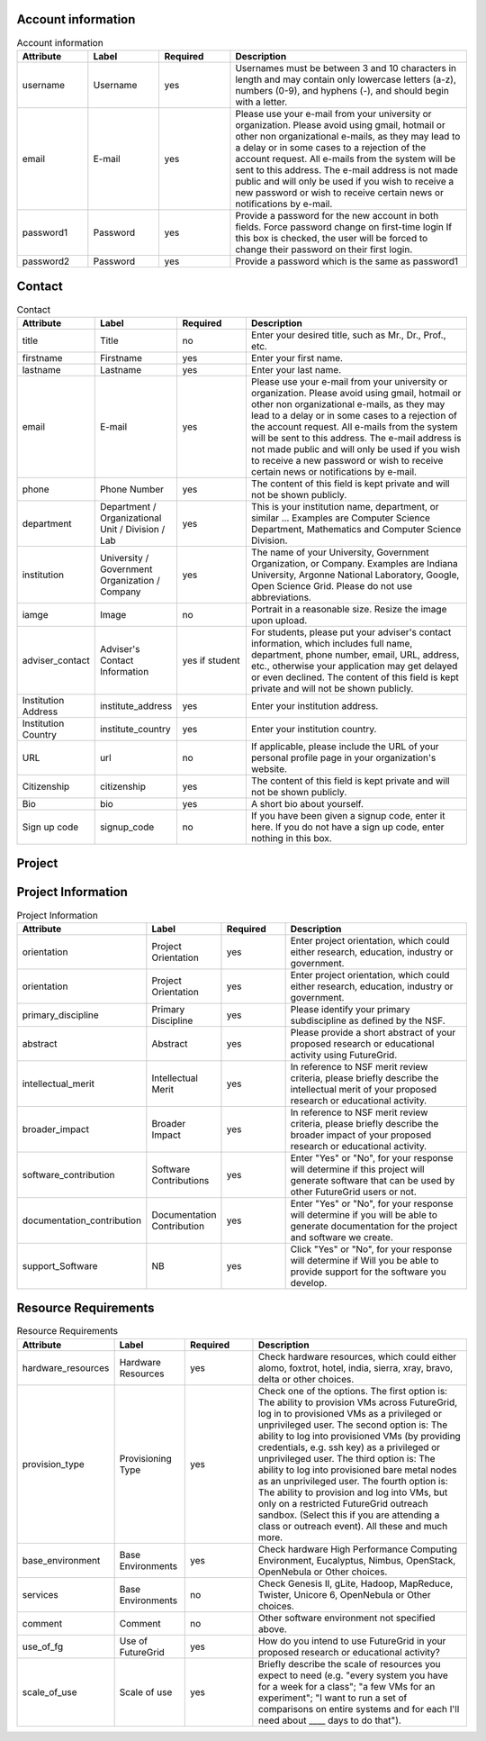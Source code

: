 Account information
^^^^^^^^^^^^^^^^^^^^^^^^^^^^^^^^^^^^^^^^^

.. list-table:: Account information
   :header-rows: 1
   :widths: 15 15 15 50

   * - Attribute
     - Label
     - Required
     - Description
   * - username
     - Username
     - yes
     - Usernames must be between 3 and 10 characters in
       length and may contain only lowercase letters (a-z),
       numbers (0-9), and hyphens (-), and should begin with
       a letter.
   * - email
     - E-mail
     - yes
     - Please use your e-mail from your university or
       organization.  Please avoid using gmail, hotmail or
       other non organizational e-mails, as they may lead to
       a delay or in some cases to a rejection of the account
       request. All e-mails from the system will be sent to
       this address. The e-mail address is not made public
       and will only be used if you wish to receive a new
       password or wish to receive certain news or
       notifications by e-mail.
   * - password1
     - Password
     - yes
     - Provide a password for the new account in both fields.
       Force password change on first-time login If this box
       is checked, the user will be forced to change their
       password on their first login.   
   * - password2
     - Password
     - yes
     - Provide a password which is the same as password1
   
Contact
^^^^^^^^^^^^^^^^^^^^^^^^^^^^^^^^^^^^^^^^^

.. list-table:: Contact
   :header-rows: 1
   :widths: 15 15 15 50

   * - Attribute
     - Label
     - Required
     - Description
   * - title
     - Title
     - no
     - Enter your desired title, such as Mr., Dr., Prof.,
       etc.
   * - firstname
     - Firstname
     - yes
     - Enter your first name.
   * - lastname
     - Lastname
     - yes
     - Enter your last name.
   * - email
     - E-mail
     - yes
     - Please use your e-mail from your university or
       organization.  Please avoid using gmail, hotmail or
       other non organizational e-mails, as they may lead to
       a delay or in some cases to a rejection of the account
       request. All e-mails from the system will be sent to
       this address. The e-mail address is not made public
       and will only be used if you wish to receive a new
       password or wish to receive certain news or
       notifications by e-mail.
   * - phone
     - Phone Number
     - yes
     - The content of this field is kept private and will not
       be shown publicly. 
   * - department
     - Department / Organizational Unit / Division / Lab
     - yes
     - This is your institution name, department, or similar
       ... Examples are Computer Science Department,
       Mathematics and Computer Science Division. 
   * - institution
     - University / Government Organization / Company
     - yes
     - The name of your University, Government Organization,
       or Company.  Examples are Indiana University, Argonne
       National Laboratory, Google, Open Science Grid. Please
       do not use abbreviations.
   * - iamge
     - Image
     - no
     - Portrait in a reasonable size. Resize the image upon upload.
   * - adviser_contact
     - Adviser's Contact Information
     - yes if student
     - For students, please put your adviser's contact
       information, which includes full name, department,
       phone number, email, URL, address, etc., otherwise
       your application may get delayed or even declined.
       The content of this field is kept private and will not
       be shown publicly.
   * - Institution Address
     - institute_address
     - yes
     - Enter your institution address.
   * - Institution Country
     - institute_country
     - yes
     - Enter your institution country.
   * - URL
     - url
     - no
     - If applicable, please include the URL of your personal
       profile page in your organization's website.
   * - Citizenship
     - citizenship
     - yes
     - The content of this field is kept private and will not
       be shown publicly.
   * - Bio
     - bio
     - yes
     - A short bio about yourself.
   * - Sign up code
     - signup_code
     - no
     - If you have been given a signup code, enter it
       here. If you do not have a sign up code, enter nothing
       in this box.
        

Project
^^^^^^^^^^^^^^^^^^^^^^^^^^^^^^^^^^^^^^^^^

.. list-table:: Project
   :header-rows: 1
   :widths: 15 15 15 50

   * - Attribute
     - Label
     - Required
     - Description
   * - project_title
     - Title
     - yes
     - Enter project title.
   * - category
     - Project Categories
     - yes
     - Enter project categories.
   * - keywords
     - Project Keywords
     - yes
     - Provide some useful keywords related to the project, 
       separated by comma (", ").
   * - keywords
     - Project Lead
     - yes
     - Provide some useful keywords related to the project, 
       separated by comma (", ").
   * - lead
     - Project Lead
     - yes
     - The person that initiates the project and is responsible 
       for its execution as well as the completion of reporting 
       results to FG.
   * - institutional_role		
     - Institutional Role
     - yes	
     - Select the institutional role that best identifies you
       in your organization. The content of this field is
       kept private and will not be shown publicly.
   * - manager
     - Project Manager
     - yes
     - A person that works with the project lead to interact 
       with FG. If specified, we assume we will contact this 
       person in addition to the project lead when asking for 
       results.
   * - contact
     - Project Contact
     - yes
     - Please include here your primary contact address for 
       the project. This could be different from the Project 
       Lead and Manager. Please use this field only if the 
       Project contact is different than the project lead.
   * - members
     - Project Members
     - no
     - Please add the members of your project here that have 
       accounts on the FG portal. All project members that 
       need to have access to FG resources must have a portal 
       account. If a member has applied for an account, but you 
       do not yet see him or her in the list, the portal account 
       is in the process of being approved. Come back at another 
       time to add that member.
   * - alumni
     - Project Alumni
     - no
     - These are users that were part of the project but have 
       since left.
   * - grant_orgnization
     - Grant Organization
     - no
     - Organization of the sponsor. Examples, NSF, DOE, DoD, NIH, ...
   * - grant_number
     - Grant Number
     - no
     - Grant Number associated with your experiment, if any.
   * - grant_url
     - Grant URL
     - no
     - URL to the Grant Abstract on the Grant sponsering web site 
       associated with your experiment, if any.
   * - results
     - Results
     - no
     - Please document in this section the results of your project 
       and include pointers as urls. Please also add all references 
       that use FG resources. 
   * - nsf_Aggreement
     - NSF Agreement
     - yes
     - Click on "Yes" or "No". This will determine if your project 
       is to be approved. Hence, In order for you to use FutureGrid, 
       there are some conditions you must agree to.
   * - slide_collection_aggreement
     - Slide Collection Agreement
     - yes
     - Click on "Yes" or "No" depending if you agree that you will
       provide FutureGrid with Electronic copies of slides from talks
       that reference your work done with FutureGrid or which mention
       FutureGrid (.pdfs or other 'not easily reusable' format o.k.;
       we will ask you for your permission to post slides publicly and
       will not post them publicly without your permission).
   * - other
     - Other comments
     - no
     - If you have additional comments that did not fit in any of the above fields, please add them here.
   
 = StringField()
     = StringField()
     = StringField()
     = StringField() 		#Yes/No
     = StringField()	#Yes/No
     = StringField()
       
       
       
Project Information
^^^^^^^^^^^^^^^^^^^^^^^^^^^^^^^^^^^^^^^^^

.. list-table:: Project Information
   :header-rows: 1
   :widths: 15 15 15 50

   * - Attribute
     - Label
     - Required
     - Description
   * - orientation
     - Project Orientation
     - yes
     - Enter project orientation, which could either research, 
       education, industry or government.
   * - orientation
     - Project Orientation
     - yes
     - Enter project orientation, which could either research, 
       education, industry or government.
   * - primary_discipline
     - Primary Discipline
     - yes
     - Please identify your primary subdiscipline as defined 
       by the NSF.
   * - abstract
     - Abstract
     - yes
     - Please provide a short abstract of your proposed research 
       or educational activity using FutureGrid.
   * - intellectual_merit
     - Intellectual Merit
     - yes
     - In reference to NSF merit review criteria, please briefly 
       describe the intellectual merit of your proposed research 
       or educational activity.
   * - broader_impact
     - Broader Impact
     - yes
     - In reference to NSF merit review criteria, please briefly 
       describe the broader impact of your proposed research or 
       educational activity.
   * - software_contribution
     - Software Contributions
     - yes
     - Enter "Yes" or "No", for your response will determine if
       this project will generate software that can be used by 
       other FutureGrid users or not.
   * - documentation_contribution
     - Documentation Contribution
     - yes
     - Enter "Yes" or "No", for your response will determine if you 
       will be able to generate documentation for the project and 
       software we create.
   * - support_Software
     - NB
     - yes
     - Click "Yes" or "No", for your response will determine if Will 
       you be able to provide support for the software you develop.

       

Resource Requirements
^^^^^^^^^^^^^^^^^^^^^^^^^^^^^^^^^^^^^^^^^

.. list-table:: Resource Requirements
   :header-rows: 1
   :widths: 15 15 15 50

   * - Attribute
     - Label
     - Required
     - Description
   * - hardware_resources
     - Hardware Resources
     - yes
     - Check hardware resources, which could either alomo, foxtrot,
       hotel, india, sierra, xray, bravo, delta or other choices.
   * - provision_type
     - Provisioning Type
     - yes
     - Check one of the options. The first option is: The ability to
       provision VMs across FutureGrid, log in to provisioned VMs as a
       privileged or unprivileged user. The second option is: The
       ability to log into provisioned VMs (by providing credentials,
       e.g. ssh key) as a privileged or unprivileged user. The third
       option is: The ability to log into provisioned bare metal nodes
       as an unprivileged user. The fourth option is: The ability to
       provision and log into VMs, but only on a restricted FutureGrid
       outreach sandbox. (Select this if you are attending a class or
       outreach event). All these and much more.
   * - base_environment
     - Base Environments
     - yes
     - Check hardware High Performance Computing Environment,
       Eucalyptus, Nimbus, OpenStack, OpenNebula or Other choices.
   * - services
     - Base Environments
     - no
     - Check Genesis II, gLite, Hadoop, MapReduce, Twister, Unicore 6,
       OpenNebula or Other choices.
   * - comment
     - Comment
     - no
     - Other software environment not specified above.
   * - use_of_fg
     - Use of FutureGrid
     - yes
     - How do you intend to use FutureGrid in your proposed research 
       or educational activity?
   * - scale_of_use
     - Scale of use
     - yes
     - Briefly describe the scale of resources you expect to need
       (e.g. "every system you have for a week for a class"; "a few
       VMs for an experiment"; "I want to run a set of comparisons on
       entire systems and for each I'll need about ____ days to do
       that").
                       
    
